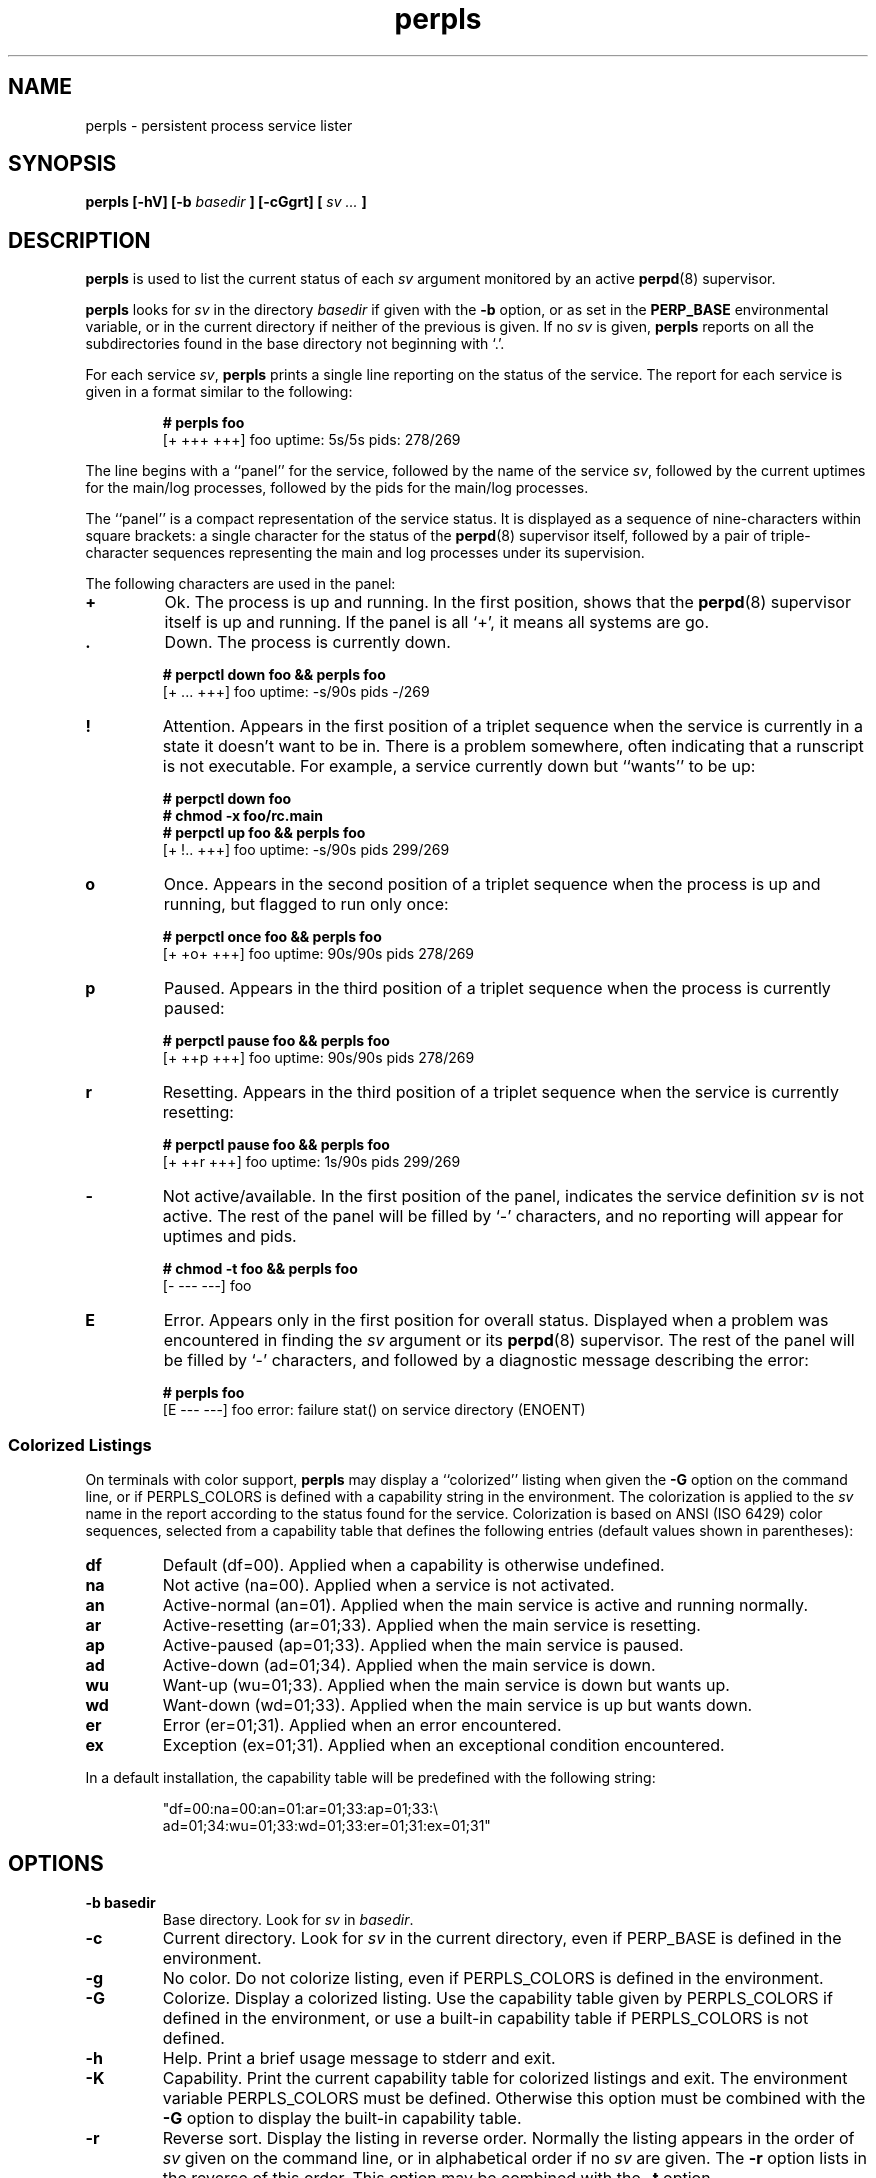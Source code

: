 .\" perpls.8
.\" wcm, 2009.12.03 - 2011.02.01
.\" ===
.TH perpls 8 "January 2013" "perp-2.07" "persistent process supervision"
.SH NAME
perpls \- persistent process service lister
.SH SYNOPSIS
.B perpls [\-hV] [\-b
.I basedir
.B ] [\-cGgrt] [
.I sv ...
.B ]
.SH DESCRIPTION
.B perpls
is used to list the current status of each
.I sv
argument monitored by an active
.BR perpd (8)
supervisor.
.PP
.B perpls
looks for
.I sv
in the directory
.I basedir
if given with the
.B \-b
option,
or as set in the
.B PERP_BASE
environmental variable,
or in the current directory if neither of the previous is given.
If no
.I sv
is given,
.B perpls
reports on all the subdirectories found in the base directory
not beginning with `.'.
.PP
For each service
.IR sv ,
.B perpls
prints a single line reporting on the status of the service.
The report for each service is given in a format similar to the following:
.PP
.RS
.nf
.B # perpls foo
[+ +++ +++]  foo  uptime: 5s/5s  pids: 278/269
.fi
.RE
.PP
The line begins with a ``panel'' for the service,
followed by the name of the service
.IR sv ,
followed by the current uptimes for the main/log processes,
followed by the pids for the main/log processes.
.PP
The ``panel'' is a compact representation of the service status.
It is displayed as a sequence of nine-characters within square brackets:
a single character for the status of the
.BR perpd (8)
supervisor itself,
followed by a pair of triple-character sequences representing
the main and log processes under its supervision.
.PP
The following characters are used in the panel:
.TP
.B +
Ok.
The process is up and running.
In the first position,
shows that the
.BR perpd (8)
supervisor itself is up and running.
If the panel is all `+',
it means all systems are go.
.TP
.B .
Down.
The process is currently down.
.PP
.RS
.nf
.B # perpctl down foo && perpls foo
[+ ... +++]  foo  uptime: -s/90s  pids -/269
.fi
.RE
.TP
.B !
Attention.
Appears in the first position of a triplet sequence
when the service is currently in a state it doesn't want to be in.
There is a problem somewhere,
often indicating that a runscript is not executable.
For example, a service currently down but ``wants'' to be up:
.PP
.RS
.nf
.B # perpctl down foo
.B # chmod -x foo/rc.main
.B # perpctl up foo && perpls foo
[+ !.. +++]  foo  uptime: -s/90s  pids 299/269
.fi
.RE
.TP
.B o
Once.
Appears in the second position of a triplet sequence
when the process is up and running,
but flagged to run only once:
.PP
.RS
.nf
.B # perpctl once foo && perpls foo
[+ +o+ +++]  foo  uptime: 90s/90s  pids 278/269
.fi
.RE
.TP
.B p
Paused.
Appears in the third position of a triplet sequence
when the process is currently paused:
.PP
.RS
.nf
.B # perpctl pause foo && perpls foo
[+ ++p +++]  foo  uptime: 90s/90s  pids 278/269
.fi
.RE
.TP
.B r
Resetting.
Appears in the third position of a triplet sequence
when the service is currently resetting:
.PP
.RS
.nf
.B # perpctl pause foo && perpls foo
[+ ++r +++]  foo  uptime: 1s/90s  pids 299/269
.fi
.RE
.TP
.B -
Not active/available.
In the first position of the panel,
indicates the service definition
.I sv
is not active.
The rest of the panel will be filled by `-' characters,
and no reporting will appear for uptimes and pids.
.PP
.RS
.nf
.B # chmod -t foo && perpls foo
[- --- ---]  foo
.fi
.RE
.TP
.B E
Error.
Appears only in the first position for overall status.
Displayed when a problem was encountered in finding the
.I sv
argument or its
.BR perpd (8)
supervisor.
The rest of the panel will be filled by `-' characters,
and followed by a diagnostic message describing the error:
.PP
.RS
.nf
.B # perpls foo
[E --- ---]  foo  error: failure stat() on service directory (ENOENT)
.fi
.RE
.SS Colorized Listings
On terminals with color support,
.B perpls
may display a ``colorized'' listing when given the
.B \-G
option on the command line,
or if PERPLS_COLORS is defined with a capability string in the environment.
The colorization is applied to the
.I sv
name in the report according to the status found for the service.
Colorization is based on ANSI (ISO 6429) color sequences,
selected from a capability table that defines
the following entries (default values shown in parentheses):
.TP
.B df
Default (df=00).
Applied when a capability is otherwise undefined.
.TP
.B na
Not active (na=00).
Applied when a service is not activated.
.TP
.B an
Active-normal (an=01).
Applied when the main service is active and running normally.
.TP
.B ar
Active-resetting (ar=01;33).
Applied when the main service is resetting.
.TP
.B ap
Active-paused (ap=01;33).
Applied when the main service is paused.
.TP
.B ad
Active-down (ad=01;34).
Applied when the main service is down.
.TP
.B wu
Want-up (wu=01;33).
Applied when the main service is down but wants up.
.TP
.B wd
Want-down (wd=01;33).
Applied when the main service is up but wants down.
.TP
.B er
Error (er=01;31).
Applied when an error encountered.
.TP
.B ex
Exception (ex=01;31).
Applied when an exceptional condition encountered.
.PP
In a default installation,
the capability table will be predefined with the following string:
.PP
.RS
"df=00:na=00:an=01:ar=01;33:ap=01;33:\\
 ad=01;34:wu=01;33:wd=01;33:er=01;31:ex=01;31"
.RE
.SH OPTIONS
.TP
.B \-b basedir
Base directory.
Look for
.I sv
in
.IR basedir .
.TP
.B \-c
Current directory.
Look for
.I sv
in the current directory,
even if PERP_BASE is defined in the environment.
.TP
.B \-g
No color.
Do not colorize listing,
even if PERPLS_COLORS is defined in the environment.
.TP
.B \-G
Colorize.
Display a colorized listing.
Use the capability table given by PERPLS_COLORS
if defined in the environment,
or use a built-in capability table if PERPLS_COLORS is not defined.
.TP
.B \-h
Help.
Print a brief usage message to stderr and exit.
.TP
.B \-K
Capability.
Print the current capability table for colorized listings and exit.
The environment variable PERPLS_COLORS must be defined.
Otherwise this option must be combined with the
.B \-G
option to display the built-in capability table.
.TP
.B \-r
Reverse sort.
Display the listing in reverse order.
Normally the listing appears in the order of
.I sv
given on the command line,
or in alphabetical order if no
.I sv
are given.
The
.B \-r
option lists in the reverse of this order.
This option may be combined with the
.B \-t
option.
.TP
.B \-t
Uptime.
Display the listing ordered by uptime of the main service,
shortest uptimes first.
May be combined with the
.B \-r
option to display longest uptimes first.
.TP
.B \-V
Version.
Print the version number to stderr and exit.
.SH AUTHOR
Wayne Marshall, http://b0llix.net/perp/
.SH SEE ALSO
.nh
.BR perp_intro (8),
.BR perpboot (8),
.BR perpctl (8),
.BR perpd (8),
.BR perpetrate (5),
.BR perphup (8),
.BR perpok (8),
.BR perpstat (8),
.BR sissylog (8),
.BR tinylog (8)
.\" EOF perpls.8
